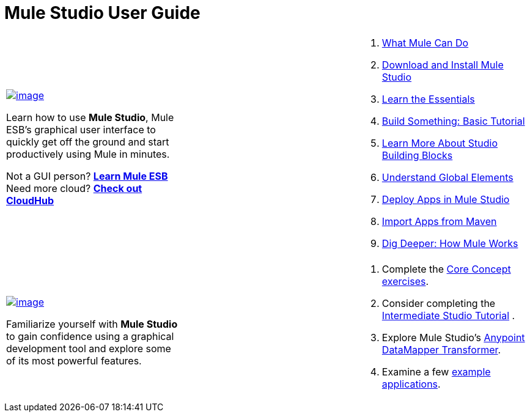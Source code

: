  

= Mule Studio User Guide

[width="100%",cols="34%,33%,33%",]
|===
a|
link:/docs/display/33X/Installing+Mule+Studio[image:/docs/download/attachments/87687929/1_start.png?version=1&modificationDate=1353088914803[image]]

Learn how to use *Mule Studio*, Mule ESB's graphical user interface to quickly get off the ground and start productively using Mule in minutes.

Not a GUI person? link:/docs/display/33X/Mule+ESB+User+Guide[*Learn Mule ESB*] +
Need more cloud? *link:/docs/display/current/CloudHub[Check out CloudHub]*

 | a|
. link:/docs/display/33X/What+Mule+Can+Do[What Mule Can Do]
. link:/docs/display/33X/Installing+Mule+Studio[Download and Install Mule Studio]
. link:/docs/display/33X/Mule+Studio+Essentials[Learn the Essentials]
. link:/docs/display/33X/Basic+Studio+Tutorial[Build Something: Basic Tutorial]
. link:/docs/display/33X/Studio+Building+Blocks[Learn More About Studio Building Blocks]
. link:/docs/display/33X/Understand+Global+Mule+Elements[Understand Global Elements]
. link:/docs/display/33X/Deploying+Studio+Applications[Deploy Apps in Mule Studio]
. link:/docs/display/33X/Importing+Maven+into+Studio[Import Apps from Maven]
. link:/docs/display/33X/How+Mule+Works[Dig Deeper: How Mule Works]
|===

[width="100%",cols="34%,33%,33%",]
|===
a|
link:/docs/display/33X/Studio+Basics+Walkthrough[image:/docs/download/attachments/87687929/2_get_comfy.png?version=1&modificationDate=1353088973288[image]]

Familiarize yourself with *Mule Studio* to gain confidence using a graphical development tool and explore some of its most powerful features.

 |  a|
. Complete the link:/docs/display/33X/Studio+Basics+Walkthrough[Core Concept exercises].
. Consider completing the link:/docs/display/33X/Intermediate+Studio+Tutorial[Intermediate Studio Tutorial] .
. Explore Mule Studio's link:/docs/display/33X/DataMapper+Transformer+Reference[Anypoint DataMapper Transformer].
. Examine a few link:/docs/display/33X/Mule+Examples[example applications].
|===
